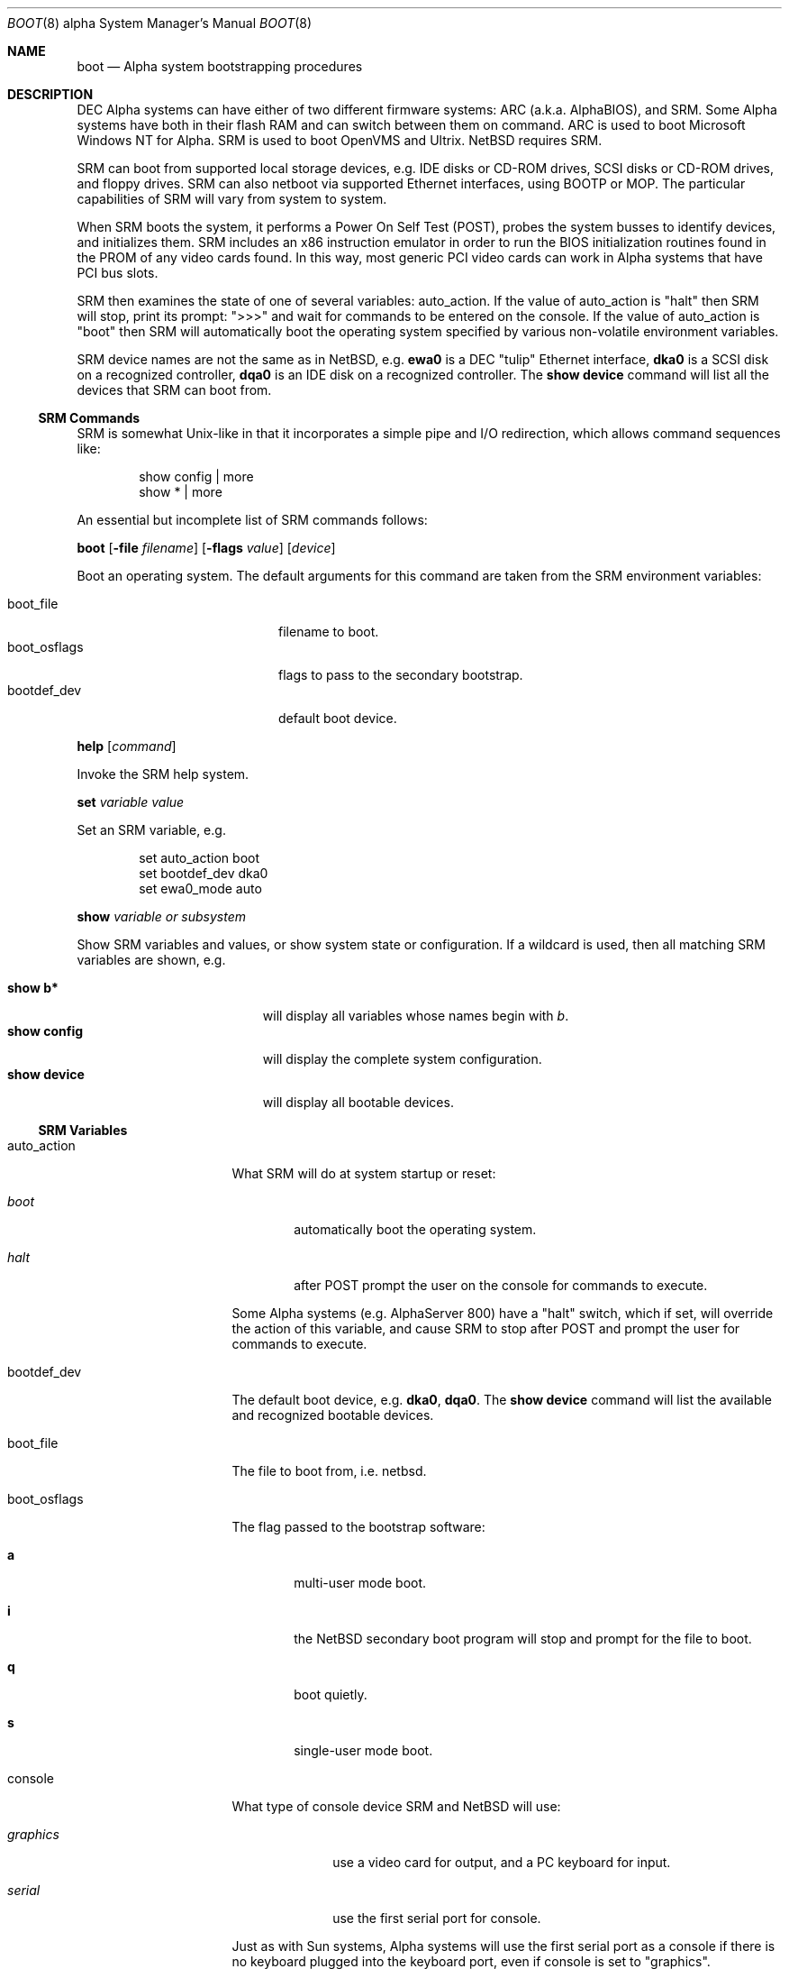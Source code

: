 .\" $NetBSD: boot.8,v 1.7 2003/05/01 09:15:56 fair Exp $
.\"
.\" Copyright (c) 1999 Christopher G. Demetriou
.\" All rights reserved.
.\"
.\" Redistribution and use in source and binary forms, with or without
.\" modification, are permitted provided that the following conditions
.\" are met:
.\" 1. Redistributions of source code must retain the above copyright
.\"    notice, this list of conditions and the following disclaimer.
.\" 2. Redistributions in binary form must reproduce the above copyright
.\"    notice, this list of conditions and the following disclaimer in the
.\"    documentation and/or other materials provided with the distribution.
.\" 3. All advertising materials mentioning features or use of this software
.\"    must display the following acknowledgement:
.\"          This product includes software developed for the
.\"          NetBSD Project.  See http://www.netbsd.org/ for
.\"          information about NetBSD.
.\" 4. The name of the author may not be used to endorse or promote products
.\"    derived from this software without specific prior written permission.
.\"
.\" THIS SOFTWARE IS PROVIDED BY THE AUTHOR ``AS IS'' AND ANY EXPRESS OR
.\" IMPLIED WARRANTIES, INCLUDING, BUT NOT LIMITED TO, THE IMPLIED WARRANTIES
.\" OF MERCHANTABILITY AND FITNESS FOR A PARTICULAR PURPOSE ARE DISCLAIMED.
.\" IN NO EVENT SHALL THE AUTHOR BE LIABLE FOR ANY DIRECT, INDIRECT,
.\" INCIDENTAL, SPECIAL, EXEMPLARY, OR CONSEQUENTIAL DAMAGES (INCLUDING, BUT
.\" NOT LIMITED TO, PROCUREMENT OF SUBSTITUTE GOODS OR SERVICES; LOSS OF USE,
.\" DATA, OR PROFITS; OR BUSINESS INTERRUPTION) HOWEVER CAUSED AND ON ANY
.\" THEORY OF LIABILITY, WHETHER IN CONTRACT, STRICT LIABILITY, OR TORT
.\" (INCLUDING NEGLIGENCE OR OTHERWISE) ARISING IN ANY WAY OUT OF THE USE OF
.\" THIS SOFTWARE, EVEN IF ADVISED OF THE POSSIBILITY OF SUCH DAMAGE.
.\"
.\" <<Id: LICENSE,v 1.2 2000/06/14 15:57:33 cgd Exp>>
.\"
.\"
.\" Copyright (c) 1990, 1991 The Regents of the University of California.
.\" All rights reserved.
.\"
.\" This code is derived from software contributed to Berkeley by
.\" the Systems Programming Group of the University of Utah Computer
.\" Science Department.
.\"
.\" Redistribution and use in source and binary forms, with or without
.\" modification, are permitted provided that the following conditions
.\" are met:
.\" 1. Redistributions of source code must retain the above copyright
.\"    notice, this list of conditions and the following disclaimer.
.\" 2. Redistributions in binary form must reproduce the above copyright
.\"    notice, this list of conditions and the following disclaimer in the
.\"    documentation and/or other materials provided with the distribution.
.\" 3. All advertising materials mentioning features or use of this software
.\"    must display the following acknowledgement:
.\"     This product includes software developed by the University of
.\"     California, Berkeley and its contributors.
.\" 4. Neither the name of the University nor the names of its contributors
.\"    may be used to endorse or promote products derived from this software
.\"    without specific prior written permission.
.\"
.\" THIS SOFTWARE IS PROVIDED BY THE REGENTS AND CONTRIBUTORS ``AS IS'' AND
.\" ANY EXPRESS OR IMPLIED WARRANTIES, INCLUDING, BUT NOT LIMITED TO, THE
.\" IMPLIED WARRANTIES OF MERCHANTABILITY AND FITNESS FOR A PARTICULAR PURPOSE
.\" ARE DISCLAIMED.  IN NO EVENT SHALL THE REGENTS OR CONTRIBUTORS BE LIABLE
.\" FOR ANY DIRECT, INDIRECT, INCIDENTAL, SPECIAL, EXEMPLARY, OR CONSEQUENTIAL
.\" DAMAGES (INCLUDING, BUT NOT LIMITED TO, PROCUREMENT OF SUBSTITUTE GOODS
.\" OR SERVICES; LOSS OF USE, DATA, OR PROFITS; OR BUSINESS INTERRUPTION)
.\" HOWEVER CAUSED AND ON ANY THEORY OF LIABILITY, WHETHER IN CONTRACT, STRICT
.\" LIABILITY, OR TORT (INCLUDING NEGLIGENCE OR OTHERWISE) ARISING IN ANY WAY
.\" OUT OF THE USE OF THIS SOFTWARE, EVEN IF ADVISED OF THE POSSIBILITY OF
.\" SUCH DAMAGE.
.\"
.\"     @(#)boot_hp300.8        8.2 (Berkeley) 4/19/94
.\"
.Dd April 28, 2003
.Dt BOOT 8 alpha
.Os
.Sh NAME
.Nm boot
.Nd Alpha system bootstrapping procedures
.Sh DESCRIPTION
.Tn DEC
.Tn Alpha
systems can have either of two different firmware systems:
.Tn ARC
.Pq a.k.a. Tn AlphaBIOS ,
and
.Tn SRM .
Some
.Tn Alpha
systems have both in their flash
.Tn RAM
and can switch between them on command.
.Tn ARC
is used to boot Microsoft Windows NT for
.Tn Alpha .
.Tn SRM
is used to boot
.Tn OpenVMS
and
.Tn Ultrix .
.Nx
requires
.Tn SRM .
.Pp
.Tn SRM
can boot from supported local storage devices, e.g.
.Tn IDE
disks or
.Tn CD-ROM
drives,
.Tn SCSI
disks or
.Tn CD-ROM
drives, and floppy drives.
.Tn SRM
can also netboot via supported
.Tn Ethernet
interfaces, using
.Tn BOOTP
or
.Tn MOP .
The particular capabilities of
.Tn SRM
will vary from system to system.
.Pp
When
.Tn SRM
boots the system, it performs a Power On Self Test
.Pq Tn POST ,
probes the system busses to identify devices, and initializes them.
.Tn SRM
includes an x86 instruction emulator in order to run the
.Tn BIOS
initialization routines found in the
.Tn PROM
of any video cards found.
In this way, most generic
.Tn PCI
video cards can work in
.Tn Alpha
systems that have
.Tn PCI
bus slots.
.Pp
.Tn SRM
then examines the state of one of several variables:
.Ev auto_action .
If the value of
.Ev auto_action
is
.Qq halt
then
.Tn SRM will stop, print its prompt:
.Qq \*[Gt]\*[Gt]\*[Gt]
and wait for commands to be entered on the console.
If the value of
.Ev auto_action
is
.Qq boot
then
.Tn SRM
will automatically boot the operating system specified by
various non-volatile environment variables.
.Pp
.Tn SRM
device names are not the same as in
.Nx ,
e.g.
.Sy ewa0
is a
.Tn DEC
.Qq tulip
.Tn Ethernet
interface,
.Sy dka0
is a
.Tn SCSI
disk on a recognized controller,
.Sy dqa0
is an
.Tn IDE
disk on a recognized controller.
The
.Ic show device
command will list all the devices that
.Tn SRM
can boot from.
.Ss SRM Commands
.Tn SRM
is somewhat
.Ux Ns No -like
in that it incorporates a simple pipe and I/O redirection,
which allows command sequences like:
.Pp
.Bd -literal -offset indent
show config | more
show * | more
.Ed
.Pp
An essential but incomplete list of
.Tn SRM
commands follows:
.\" .Pp
.\" .Bl -tag -width "boot [-file filename] [-flags value] [-protocols enet_protocol] [device]"
.\" .It Ic boot Oo Fl file Ar filename Oc Oo Fl flags Ar value Oc Oo Fl protocols Ar enet_protocol Oc Op Ar device
.Pp
.Ic boot
.Op Fl file Ar filename
.Op Fl flags Ar value
.\" .Op Fl protocols Ar enet_protocol
.Op Ar device
.Pp
Boot an operating system.
The default arguments for this command are taken from the
.Tn SRM
environment variables:
.Pp
.Bl -tag -compact -width "boot_osflags" -offset indent
.It Ev boot_file
filename to boot.
.It Ev boot_osflags
flags to pass to the secondary bootstrap.
.It Ev bootdef_dev
default boot device.
.El
.\" .It Ic help Op Ar command
.Pp
.Ic help Op Ar command
.Pp
Invoke the
.Tn SRM
help system.
.\" .It Ic set Ar variable Ar value
.Pp
.Ic set Ar variable Ar value
.Pp
Set an
.Tn SRM
variable, e.g.
.Bd -literal -offset indent
set auto_action boot
set bootdef_dev dka0
set ewa0_mode auto
.Ed
.\" .It Ic show Ar variable or subsystem
.Pp
.Ic show Ar variable or subsystem
.Pp
Show
.Tn SRM
variables and values, or show system state or configuration.
If a wildcard is used, then all matching
.Tn SRM
variables are shown, e.g.
.Pp
.Bl -tag -width "show device" -compact -offset indent
.It Ic show b*
will display all variables whose names begin with
.Em b .
.It Ic show config
will display the complete system configuration.
.It Ic show device
will display all bootable devices.
.El
.\" .El
.Ss SRM Variables
.Bl -tag -width "ew*0_protocols"
.It Ev auto_action
What
.Tn SRM
will do at system startup or reset:
.Bl -tag -width boot
.It Ar boot
automatically boot the operating system.
.It Ar halt
after
.Tn POST
prompt the user on the console for commands to execute.
.El
.Pp
Some
.Tn Alpha
systems
.Pq e.g. Tn AlphaServer 800
have a
.Qq halt
switch, which if set, will override the action of this variable, and cause
.Tn SRM
to stop after
.Tn POST
and prompt the user for commands to execute.
.It Ev bootdef_dev
The default boot device, e.g.
.Sy dka0 ,
.Sy dqa0 .
The
.Ic show device
command will list the available and recognized bootable devices.
.It Ev boot_file
The file to boot from, i.e. netbsd.
.It Ev boot_osflags
The flag passed to the bootstrap software:
.Bl -tag -width "XXXX"
.It Sy a
multi-user mode boot.
.It Sy i
the
.Nx
secondary boot program will stop and prompt for the file to boot.
.It Sy q
boot quietly.
.It Sy s
single-user mode boot.
.El
.It Ev console
What type of console device
.Tn SRM
and
.Nx
will use:
.Bl -tag -width "graphics"
.It Ar graphics
use a video card for output, and a
.Tn PC
keyboard for input.
.It Ar serial
use the first serial port for console.
.El
.Pp
Just as with
.Tn Sun
systems,
.Tn Alpha
systems will use the first serial port as a console if there is no
keyboard plugged into the keyboard port, even if
.Ev console
is set to
.Qq graphics .
.It Ev ew*0_mode
the media and speed for
.Tn DEC
.Qq tulip
Ethernet interfaces
.Po
e.g.
.Tn DECchip
21040, 21140, 21143
.Pc ;
values are: auto, BNC, AUI, Twisted-Pair, FastFD
.Pq Fast Full Duplex .
.It Ev ew*0_protocols
the protocol to use when netbooting, i.e. MOP
.Pq Maintenance Operations Protocol ,
or BOOTP.
.El
.Ss After bootstrap
.Pp
Once the
.Nx Ns Tn /alpha
kernel is booted normally
it initializes itself and proceeds to start the system.
An automatic consistency check of the file systems takes place,
and unless this fails, the system comes up to multi-user operation.
.Pp
The proper way to shut the system down is with the
.Xr shutdown 8
command.
.Pp
If the system crashes, it will enter the kernel debugger,
.Xr ddb 4 ,
if it is configured in the kernel.
If the crash occurred during initialization and the debugger is
not present or is exited, the kernel will halt the system.
.Pp
If the crash occurred during normal operation and the debugger
is not present or is exited, the system will attempt a dump to the
configured dump device (which will be automatically recovered with
.Xr savecore 8
during the next boot cycle), and after the dump is complete (successful
or not) the kernel will attempt a reboot.
.Sh FILES
.Bl -tag -width /usr/mdec/bootxx_cd9660 -compact
.It Pa /boot
.Nx
secondary bootstrap
.Pq installed
.It Pa /netbsd
default
.Nx
system kernel
.It Pa /usr/mdec/bootxx_cd9660
primary bootstrap for
.Dq cd9660
.Pq Tn ISO 9660
file system
.It Pa /usr/mdec/bootxx_ffs
primary bootstrap for
.Dq ffs
file system
.Pq Berkeley Fast File System
.It Pa /usr/mdec/boot
secondary bootstrap
.It Pa /usr/mdec/netboot
network bootstrap
.It Pa /usr/mdec/ustarboot
.Dq ustar
disk and tape bootstrap
.El
.Sh SEE ALSO
.Xr ddb 4 ,
.Xr diskless 8 ,
.Xr init 8 ,
.Xr installboot 8 ,
.Xr mkbootimage 8 ,
.Xr rc 8 ,
.Xr reboot 8 ,
.Xr savecore 8 ,
.Xr setnetbootinfo 8 ,
.Xr shutdown 8
.Rs
.%T "Alpha Architecture Reference Manual Third Edition"
.%Q "Alpha Architecture Committee"
.%I "Digital Press"
.%D 1998
.Re
.Sh BUGS
The device names used by
.Nx Ns Tn /alpha
and the
.Tn SRM Console
often have no relation to each other.

